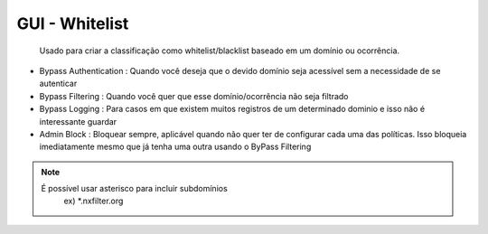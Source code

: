 GUI - Whitelist
^^^^^^^^^^^^^^^

 Usado para criar a classificação como whitelist/blacklist baseado em um domínio ou ocorrência.

- Bypass Authentication : Quando você deseja que o devido domínio seja acessível sem a necessidade de se autenticar
- Bypass Filtering : Quando você quer que esse domínio/ocorrência não seja filtrado
- Bypass Logging : Para casos em que existem muitos registros de um determinado dominio e isso não é interessante guardar
- Admin Block : Bloquear sempre, aplicável quando não quer ter de configurar cada uma das políticas. Isso bloqueia imediatamente mesmo que já tenha uma outra usando o ByPass Filtering

.. note::

   É possível usar asterisco para incluir subdomínios
    ex) *.nxfilter.org

